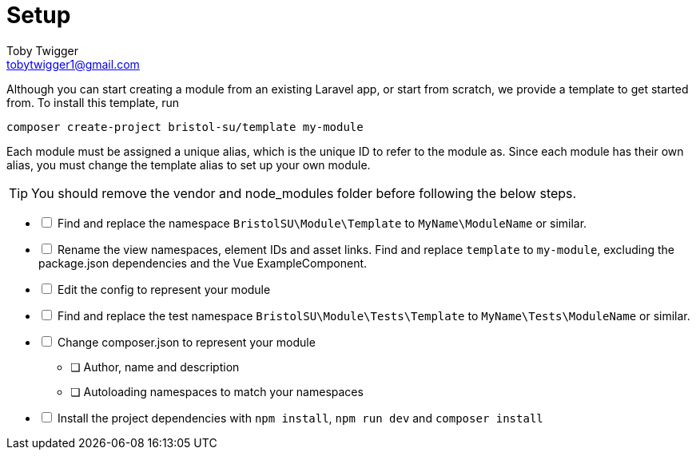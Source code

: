 = Setup
Toby Twigger <tobytwigger1@gmail.com>
:description: A guide to creating a new module
:keywords: setup, new module, create

Although you can start creating a module from an existing Laravel app,
or start from scratch, we provide a template to get started from. To
install this template, run

[source,shell script]
----
composer create-project bristol-su/template my-module
----

Each module must be assigned a unique alias, which is the unique ID to refer to the module as. Since each module has their own alias, you must change the template alias to set up your own module.

TIP: You should remove the vendor and node_modules folder before following the below steps.

[%interactive]
* [ ] Find and replace the namespace `+BristolSU\Module\Template+` to `+MyName\ModuleName+` or similar.
* [ ] Rename the view namespaces, element IDs and asset links. Find and replace `+template+` to `+my-module+`, excluding the package.json dependencies and the Vue ExampleComponent.
* [ ] Edit the config to represent your module
* [ ] Find and replace the test namespace `+BristolSU\Module\Tests\Template+` to `+MyName\Tests\ModuleName+` or similar.
* [ ] Change composer.json to represent your module
** [ ] Author, name and description
** [ ] Autoloading namespaces to match your namespaces
* [ ] Install the project dependencies with `+npm install+`, `+npm run dev+` and `+composer install+`
